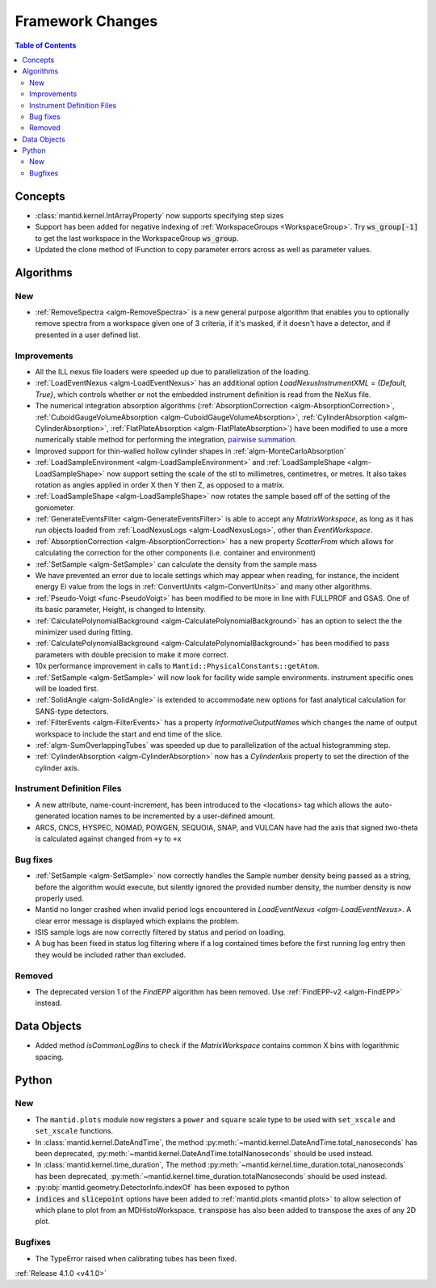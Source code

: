 =================
Framework Changes
=================

.. contents:: Table of Contents
   :local:


Concepts
--------

- :class:`mantid.kernel.IntArrayProperty` now supports specifying step sizes
- Support has been added for negative indexing of :ref:`WorkspaceGroups <WorkspaceGroup>`.
  Try :code:`ws_group[-1]` to get the last workspace in the WorkspaceGroup :code:`ws_group`.
- Updated the clone method of IFunction to copy parameter errors across as well as parameter values.

Algorithms
----------

New
###

- :ref:`RemoveSpectra <algm-RemoveSpectra>` is a new general purpose algorithm that enables you to optionally remove spectra from a workspace given one of 3 criteria, if it's masked, if it doesn't have a detector, and if presented in a user defined list.

Improvements
############

- All the ILL nexus file loaders were speeded up due to parallelization of the loading.
- :ref:`LoadEventNexus <algm-LoadEventNexus>` has an additional option `LoadNexusInstrumentXML` = `{Default, True}`,  which controls whether or not the embedded instrument definition is read from the NeXus file.
- The numerical integration absorption algorithms (:ref:`AbsorptionCorrection <algm-AbsorptionCorrection>`, :ref:`CuboidGaugeVolumeAbsorption <algm-CuboidGaugeVolumeAbsorption>`, :ref:`CylinderAbsorption <algm-CylinderAbsorption>`, :ref:`FlatPlateAbsorption <algm-FlatPlateAbsorption>`) have been modified to use a more numerically stable method for performing the integration, `pairwise summation <https://en.wikipedia.org/wiki/Pairwise_summation>`_.
- Improved support for thin-walled hollow cylinder shapes in :ref:`algm-MonteCarloAbsorption`
- :ref:`LoadSampleEnvironment <algm-LoadSampleEnvironment>` and :ref:`LoadSampleShape <algm-LoadSampleShape>` now support setting the scale of the stl to millimetres, centimetres, or metres. It also takes rotation as angles applied in order X then Y then Z, as opposed to a matrix.
- :ref:`LoadSampleShape <algm-LoadSampleShape>` now rotates the sample based off of the setting of the goniometer.
- :ref:`GenerateEventsFilter <algm-GenerateEventsFilter>` is able to accept any `MatrixWorkspace`, as long as it has run objects loaded from :ref:`LoadNexusLogs <algm-LoadNexusLogs>`, other than `EventWorkspace`.
- :ref:`AbsorptionCorrection <algm-AbsorptionCorrection>` has a new property `ScatterFrom` which allows for calculating the correction for the other components (i.e. container and environment)
- :ref:`SetSample <algm-SetSample>` can calculate the density from the sample mass
- We have prevented an error due to locale settings which may appear when reading, for instance, the incident energy Ei value from the logs in :ref:`ConvertUnits <algm-ConvertUnits>` and many other algorithms.
- :ref:`Pseudo-Voigt <func-PseudoVoigt>` has been modified to be more in line with FULLPROF and GSAS.  One of its basic parameter, Height, is changed to Intensity.
- :ref:`CalculatePolynomialBackground <algm-CalculatePolynomialBackground>` has an option to select the the minimizer used during fitting.
- :ref:`CalculatePolynomialBackground <algm-CalculatePolynomialBackground>` has been modified to pass parameters with double precision to make it more correct.
- 10x performance improvement in calls to ``Mantid::PhysicalConstants::getAtom``.
- :ref:`SetSample <algm-SetSample>` will now look for facility wide sample environments. instrument specific ones will be loaded first.
- :ref:`SolidAngle <algm-SolidAngle>` is extended to accommodate new options for fast analytical calculation for SANS-type detectors.
- :ref:`FilterEvents <algm-FilterEvents>` has a property `InformativeOutputNames` which changes the name of output workspace to include the start and end time of the slice.
- :ref:`algm-SumOverlappingTubes` was speeded up due to parallelization of the actual histogramming step.
- :ref:`CylinderAbsorption <algm-CylinderAbsorption>` now has a `CylinderAxis` property to set the direction of the cylinder axis.

Instrument Definition Files
###########################

- A new attribute, name-count-increment, has been introduced to the <locations> tag which allows the auto-generated location names to be incremented by a user-defined amount.
- ARCS, CNCS, HYSPEC, NOMAD, POWGEN, SEQUOIA, SNAP, and VULCAN have had the axis that signed two-theta is calculated against changed from ``+y`` to ``+x``

Bug fixes
#########

- :ref:`SetSample <algm-SetSample>` now correctly handles the Sample number density being passed as a string, before the algorithm would execute, but silently ignored the provided number density, the number density is now properly used.
- Mantid no longer crashed when invalid period logs encountered in `LoadEventNexus <algm-LoadEventNexus>`. A clear error message is displayed which explains the problem.
- ISIS sample logs are now correctly filtered by status and period on loading.
- A bug has been fixed in status log filtering where if a log contained times before the first running log entry then they would be included rather than excluded.

Removed
#######

- The deprecated version 1 of the `FindEPP` algorithm has been removed. Use :ref:`FindEPP-v2 <algm-FindEPP>` instead.

Data Objects
------------
- Added method `isCommonLogBins` to check if the `MatrixWorkspace` contains common X bins with logarithmic spacing.

Python
------

New
###

- The ``mantid.plots`` module now registers a ``power`` and ``square`` scale type to be used with ``set_xscale`` and ``set_xscale`` functions.
- In :class:`mantid.kernel.DateAndTime`, the method :py:meth:`~mantid.kernel.DateAndTime.total_nanoseconds` has been deprecated, :py:meth:`~mantid.kernel.DateAndTime.totalNanoseconds` should be used instead.
- In :class:`mantid.kernel.time_duration`, The method :py:meth:`~mantid.kernel.time_duration.total_nanoseconds` has been deprecated, :py:meth:`~mantid.kernel.time_duration.totalNanoseconds` should be used instead.
- :py:obj:`mantid.geometry.DetectorInfo.indexOf` has been exposed to python
- :code:`indices` and :code:`slicepoint` options have been added to :ref:`mantid.plots <mantid.plots>` to allow selection of which plane to plot from an MDHistoWorkspace. :code:`transpose` has also been added to transpose the axes of any 2D plot.

Bugfixes
########

- The TypeError raised when calibrating tubes has been fixed.

:ref:`Release 4.1.0 <v4.1.0>`
